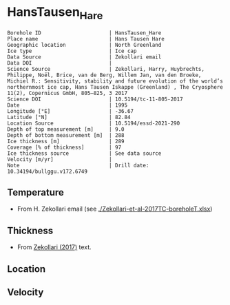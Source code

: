 * HansTausen_Hare
:PROPERTIES:
:header-args:jupyter-python+: :session ds :kernel ds
:clearpage: t
:END:

#+NAME: ingest_meta
#+BEGIN_SRC bash :results verbatim :exports results
cat meta.bsv | sed 's/|/@| /' | column -s"@" -t
#+END_SRC

#+RESULTS: ingest_meta
#+begin_example
Borehole ID                      | HansTausen_Hare
Place name                       | Hans Tausen Hare
Geographic location              | North Greenland
Ice type                         | Ice cap
Data Source                      | Zekollari email
Data DOI                         | 
Science Source                   | Zekollari, Harry, Huybrechts, Philippe, Noël, Brice, van de Berg, Willem Jan, van den Broeke, Michiel R.: Sensitivity, stability and future evolution of the world’s northernmost ice cap, Hans Tausen Iskappe (Greenland) , The Cryosphere 11(2), Copernicus GmbH, 805–825, 3 2017 
Science DOI                      | 10.5194/tc-11-805-2017
Date                             | 1995
Longitude [°E]                   | -36.67
Latitude [°N]                    | 82.84
Location Source                  | 10.5194/essd-2021-290
Depth of top measurement [m]     | 9.0
Depth of bottom measurement [m]  | 288
Ice thickness [m]                | 289
Coverage [% of thickness]        | 97
Ice thickness source             | See data source
Velocity [m/yr]                  | 
Note                             | Drill date: 10.34194/bullggu.v172.6749 
#+end_example

** Temperature

+ From H. Zekollari email (see [[./Zekollari-et-al-2017TC-boreholeT.xlsx]])

** Thickness

+ From [[citet:zekollari_2017][Zekollari (2017)]] text.
 
** Location

** Velocity

** Data                                                 :noexport:

#+NAME: ingest_data
#+BEGIN_SRC bash :exports results
cat data.csv | sort -t, -n -k1
#+END_SRC

#+RESULTS: ingest_data
|   d |     t |
|   9 | -18.5 |
|  19 | -16.7 |
|  29 | -15.7 |
|  40 | -14.9 |
|  70 | -13.5 |
|  94 | -12.5 |
| 121 | -11.5 |
| 146 |   -10 |
| 178 |    -9 |
| 201 |    -8 |
| 226 |  -6.9 |
| 246 |  -5.1 |
| 267 |    -3 |
| 288 |  -1.5 |

